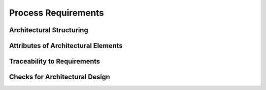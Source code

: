 ..
   # *******************************************************************************
   # Copyright (c) 2025 Contributors to the Eclipse Foundation
   #
   # See the NOTICE file(s) distributed with this work for additional
   # information regarding copyright ownership.
   #
   # This program and the accompanying materials are made available under the
   # terms of the Apache License Version 2.0 which is available at
   # https://www.apache.org/licenses/LICENSE-2.0
   #
   # SPDX-License-Identifier: Apache-2.0
   # *******************************************************************************

.. _arch_process_requirements:

Process Requirements
====================

Architectural Structuring
-------------------------

.. gd_req:: Hierarchical structure of architectural elements
   :id: gd_req__arch__hierarchical_structure
   :status: valid
   :complies: std_req__iso26262__support_6431, std_req__iso26262__support_6432
   :satisfies: wf__cr_mt_featarch

   Architectural elements shall be hierarchically structured on two levels:

   * Feature
   * Component

   Additionally there shall be a view for the *Top Level SW component* container.

.. gd_req:: Architecture Views
   :id: gd_req__arch__viewpoints
   :status: valid
   :complies: std_req__iso26262__support_6432, std_req__iso26262__software_742
   :satisfies: wf__cr_mt_featarch

   The architecture shall be shown with following views on each architectural level:

   * static view
   * dynamic view
   * interface view

   An additional view only shall be created on module level.

.. gd_req:: Architecture Modeling
   :id: gd_req__arch__model
   :status: valid
   :complies: std_req__iso26262__support_6431, std_req__iso26262__support_6432
   :satisfies: wf__cr_mt_featarch

   For architecture design a model based approach should be used.

.. gd_req:: Structuring of the architectural building blocks
   :id: gd_req__arch__build_blocks
   :status: valid
   :complies: std_req__iso26262__support_6431, std_req__iso26262__support_6432
   :satisfies: wf__cr_mt_featarch

   For modeling the viewpoints following elements shall be used:

   * Feature
   * Module
   * Component
   * Logical Interfaces
   * Interfaces
   * Interface Operation

.. gd_req:: Correlations of the architectural building blocks
   :id: gd_req__arch__build_blocks_corr
   :status: valid
   :complies: std_req__iso26262__support_6431, std_req__iso26262__support_6432
   :satisfies: wf__cr_mt_featarch

   For modeling the viewpoints following relations shall be used:

   .. figure:: ../_assets/metamodel_architectural_design.drawio.svg
      :width: 100%
      :align: center
      :alt: Definition of the Metamodel for Architectural Design

.. gd_req:: Building Blocks Dynamic Architecture
   :id: gd_req__arch__build_blocks_dynamic
   :status: valid
   :satisfies: wf__cr_mt_featarch

   It shall be possible to provide the required architectural building blocks inside the dynamic architecture.

Attributes of Architectural Elements
------------------------------------

.. gd_req:: Architecture attribute: UID
   :id: gd_req__arch__attribute_uid
   :status: valid
   :tags: attribute,mandatory
   :complies: std_req__iso26262__support_6425, std_req__iso26262__support_6432

   Each architectural element shall have a unique ID. It shall be in a format which is also human readable and consists of

      * type of architectural element
      * last part of the feature tree
      * keyword describing the content of the requirement.

   The naming convention is defined here: :ref:`SCORE_naming_convention_needs`

.. gd_req:: Architecture attribute: security
   :id: gd_req__arch_attr_security
   :status: valid
   :tags: attribute, mandatory

   Each requirement shall have a security relevance identifier:

      * Yes
      * No

.. gd_req:: Architecture attribute: safety
   :id: gd_req__arch__attr_safety
   :status: valid
   :tags: attribute, mandatory
   :complies: std_req__iso26262__support_6421, std_req__iso26262__support_6425

   Each requirement shall have a automotive safety integrity level (ASIL) identifier:

      * QM
      * ASIL_B
      * ASIL_D

.. gd_req:: Architecture attribute: status
   :id: gd_req__arch__attr_status
   :status: valid
   :tags: attribute, mandatory
   :complies: std_req__iso26262__support_6425

   Each requirement shall have a status:

      * valid
      * invalid

.. gd_req:: Architecture attribute: fulfils
   :id: gd_req__arch__attr_fulfils
   :status: valid
   :tags: attribute, mandatory
   :complies: std_req__iso26262__support_6425

   Each architectural element shall have a link to a requirement.

Traceability to Requirements
----------------------------

.. gd_req:: Architecture traceability
   :id: gd_req__arch__traceability
   :status: valid
   :tags: architecture_design
   :complies: std_req__iso26262__support_6432
   :satisfies: wf__cr_mt_featarch

   Requirements shall be fulfilled by the architecture at the corresponding level.

   **Examples:**

   * feat_req <-> feat_arch_(sta|dyn|int)
   * comp_req <-> comp_arch_(sta|dyn|int)

   .. note::
      In general the traceability is visualized in :numref:`wp_traceability_model`

Checks for Architectural Design
-------------------------------

.. gd_req:: Architecture mandatory attributes
   :id: gd_req__arch__attr_mandatory
   :status: valid
   :tags: attribute, check

   It shall be checked if all mandatory attributes for each architectural element is provided by the user. For all elements following attributes shall be mandatory:

   .. needtable:: Overview mandatory requirement attributes
      :filter: "mandatory" in tags and "attribute" in tags and "architecture_design" in tags and type == "gd_req" and is_external == False
      :style: table
      :columns: title
      :colwidths: 30

.. gd_req:: Architecture linkage safety
   :id: gd_req__arch__linkage_safety
   :status: valid
   :tags: attribute, check

   It shall be checked that every valid safety architectural element is linked against its top level element as defined in :need:`gd_req__arch__build_blocks_corr`.

.. gd_req:: Architecture linkage requirement
   :id: gd_req__arch__linkage_requirement
   :status: valid
   :tags: attribute, check

   It shall be checked that each architectural element (safety!=QM) is linked against a safety requirement (safety!=QM).

.. gd_req:: Architecture linkage requirement type
   :id: gd_req__arch__linkage_requirement_type
   :status: valid
   :tags: attribute, check

   It shall be checked that requirements can only be linked to architectural elements according to the defined traceability:

   * Functional feature requirements <-> static / dynamic feature architecture
   * Interface feature requirements <-> interface feature architecture
   * Functional component requirements <-> static / dynamic component architecture
   * Interface component requirements <-> interface component architecture

.. gd_req:: Architecture linkage safety
   :id: gd_req__arch__linkage_safety_trace
   :status: valid
   :tags: attribute, check

   It shall be checked that safety architectural elements (Safety != QM) can only be linked against safety architectural elements.

.. gd_req:: Architecture linkage security
   :id: gd_req__arch__linkage_security_trace
   :status: valid
   :tags: attribute, check

   It shall be checked that security relevant architectural elements (Security == YES) can only be linked against security relevant architectural elements.

.. gd_req:: Architecture check consistency modules
   :id: gd_req__arch__consistency_model
   :status: valid
   :tags: model, check

   It shall be checked if all mentioned SW components are available in the modules repository.

.. gd_req:: Architecture check consistency interfaces
   :id: gd_req__arch__consistency_interf
   :status: valid
   :tags: model, check

   It shall be checked if all mentioned component interfaces are available in the modules repository.

.. gd_req:: Architecture check consistency dynamic architecture
   :id: gd_req__arch__consistency_dynamic
   :status: valid
   :tags: model, check

   It shall be checked if all SW components which are mentioned in the dynamic architecture are defined in the static architecture.
